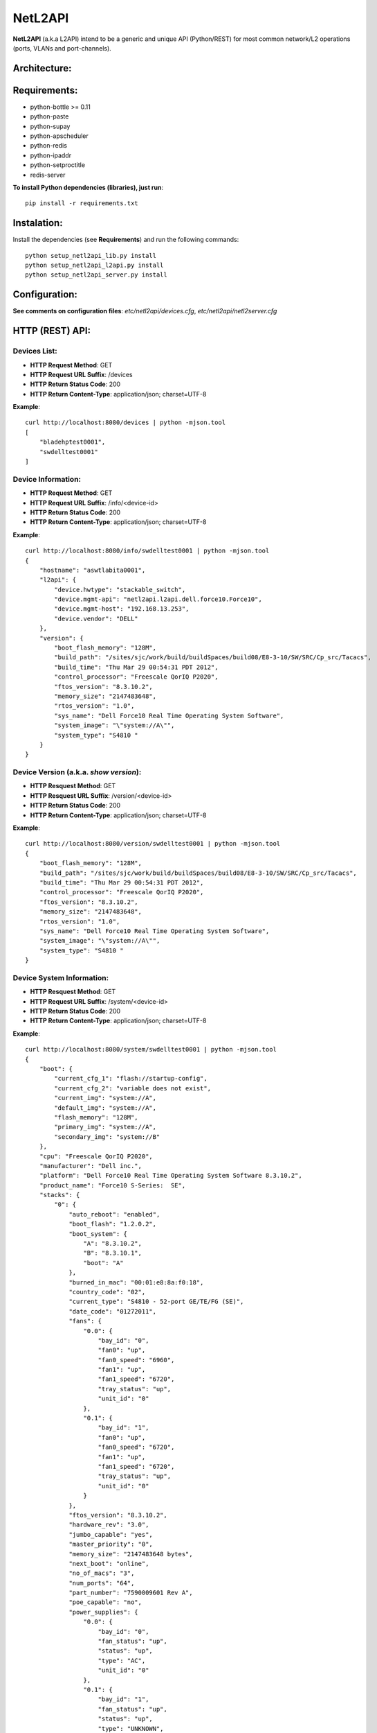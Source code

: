 NetL2API
========

**NetL2API** (a.k.a L2API) intend to be a generic and unique API (Python/REST) for most common network/L2 operations (ports, VLANs and port-channels).


Architecture:
-------------

.. image:: https://raw.github.com/locaweb/netl2api/master/doc/netl2api-blocks.png


Requirements:
-------------

- python-bottle >= 0.11
- python-paste
- python-supay
- python-apscheduler
- python-redis
- python-ipaddr
- python-setproctitle
- redis-server


**To install Python dependencies (libraries), just run**:
::
    pip install -r requirements.txt


Instalation:
------------

Install the dependencies (see **Requirements**) and run the following commands:
::
    python setup_netl2api_lib.py install
    python setup_netl2api_l2api.py install
    python setup_netl2api_server.py install


Configuration:
--------------

**See comments on configuration files**: *etc/netl2api/devices.cfg*, *etc/netl2api/netl2server.cfg*


HTTP (REST) API:
----------------

Devices List:
~~~~~~~~~~~~~
- **HTTP Request Method**: GET
- **HTTP Request URL Suffix**: /devices
- **HTTP Return Status Code**: 200
- **HTTP Return Content-Type**: application/json; charset=UTF-8

**Example**:
::
    curl http://localhost:8080/devices | python -mjson.tool
    [
        "bladehptest0001",
        "swdelltest0001"
    ]

Device Information:
~~~~~~~~~~~~~~~~~~~
- **HTTP Request Method**: GET
- **HTTP Request URL Suffix**: /info/<device-id>
- **HTTP Return Status Code**: 200
- **HTTP Return Content-Type**: application/json; charset=UTF-8

**Example**:
::
    curl http://localhost:8080/info/swdelltest0001 | python -mjson.tool
    {
        "hostname": "aswtlabita0001",
        "l2api": {
            "device.hwtype": "stackable_switch",
            "device.mgmt-api": "netl2api.l2api.dell.force10.Force10",
            "device.mgmt-host": "192.168.13.253",
            "device.vendor": "DELL"
        },
        "version": {
            "boot_flash_memory": "128M",
            "build_path": "/sites/sjc/work/build/buildSpaces/build08/E8-3-10/SW/SRC/Cp_src/Tacacs",
            "build_time": "Thu Mar 29 00:54:31 PDT 2012",
            "control_processor": "Freescale QorIQ P2020",
            "ftos_version": "8.3.10.2",
            "memory_size": "2147483648",
            "rtos_version": "1.0",
            "sys_name": "Dell Force10 Real Time Operating System Software",
            "system_image": "\"system://A\"",
            "system_type": "S4810 "
        }
    }

Device Version (a.k.a. *show version*):
~~~~~~~~~~~~~~~~~~~~~~~~~~~~~~~~~~~~~~~
- **HTTP Resquest Method**: GET
- **HTTP Resquest URL Suffix**: /version/<device-id>
- **HTTP Return Status Code**: 200
- **HTTP Return Content-Type**: application/json; charset=UTF-8

**Example**:
::
    curl http://localhost:8080/version/swdelltest0001 | python -mjson.tool
    {
        "boot_flash_memory": "128M",
        "build_path": "/sites/sjc/work/build/buildSpaces/build08/E8-3-10/SW/SRC/Cp_src/Tacacs",
        "build_time": "Thu Mar 29 00:54:31 PDT 2012",
        "control_processor": "Freescale QorIQ P2020",
        "ftos_version": "8.3.10.2",
        "memory_size": "2147483648",
        "rtos_version": "1.0",
        "sys_name": "Dell Force10 Real Time Operating System Software",
        "system_image": "\"system://A\"",
        "system_type": "S4810 "
    }

Device System Information:
~~~~~~~~~~~~~~~~~~~~~~~~~~
- **HTTP Resquest Method**: GET
- **HTTP Request URL Suffix**: /system/<device-id>
- **HTTP Return Status Code**: 200
- **HTTP Return Content-Type**: application/json; charset=UTF-8

**Example**:
::
    curl http://localhost:8080/system/swdelltest0001 | python -mjson.tool
    {
        "boot": {
            "current_cfg_1": "flash://startup-config",
            "current_cfg_2": "variable does not exist",
            "current_img": "system://A",
            "default_img": "system://A",
            "flash_memory": "128M",
            "primary_img": "system://A",
            "secondary_img": "system://B"
        },
        "cpu": "Freescale QorIQ P2020",
        "manufacturer": "Dell inc.",
        "platform": "Dell Force10 Real Time Operating System Software 8.3.10.2",
        "product_name": "Force10 S-Series:  SE",
        "stacks": {
            "0": {
                "auto_reboot": "enabled",
                "boot_flash": "1.2.0.2",
                "boot_system": {
                    "A": "8.3.10.2",
                    "B": "8.3.10.1",
                    "boot": "A"
                },
                "burned_in_mac": "00:01:e8:8a:f0:18",
                "country_code": "02",
                "current_type": "S4810 - 52-port GE/TE/FG (SE)",
                "date_code": "01272011",
                "fans": {
                    "0.0": {
                        "bay_id": "0",
                        "fan0": "up",
                        "fan0_speed": "6960",
                        "fan1": "up",
                        "fan1_speed": "6720",
                        "tray_status": "up",
                        "unit_id": "0"
                    },
                    "0.1": {
                        "bay_id": "1",
                        "fan0": "up",
                        "fan0_speed": "6720",
                        "fan1": "up",
                        "fan1_speed": "6720",
                        "tray_status": "up",
                        "unit_id": "0"
                    }
                },
                "ftos_version": "8.3.10.2",
                "hardware_rev": "3.0",
                "jumbo_capable": "yes",
                "master_priority": "0",
                "memory_size": "2147483648 bytes",
                "next_boot": "online",
                "no_of_macs": "3",
                "num_ports": "64",
                "part_number": "7590009601 Rev A",
                "poe_capable": "no",
                "power_supplies": {
                    "0.0": {
                        "bay_id": "0",
                        "fan_status": "up",
                        "status": "up",
                        "type": "AC",
                        "unit_id": "0"
                    },
                    "0.1": {
                        "bay_id": "1",
                        "fan_status": "up",
                        "status": "up",
                        "type": "UNKNOWN",
                        "unit_id": "0"
                    }
                },
                "required_type": "S4810 - 52-port GE/TE/FG (SE)",
                "serial_number": "HADL112720146",
                "status": "online",
                "temperature": "42C",
                "unit_id": "0",
                "unit_type": "Management Unit",
                "up_time": "30 wk, 6 day, 21 hr, 7 min",
                "vendor_id": "07",
                "voltage": "ok"
            }
        },
        "system_version": "8.3.10.2"
    }

Device Interface(s)/Port(s) List:
~~~~~~~~~~~~~~~~~~~~~~~~~~~~~~~~~
- **HTTP Resquest Method**: GET
- **HTTP Resquest URL Suffix**: /interfaces/<device-id>[/<interface-id>]
- **HTTP Return Status Code**: 200
- **HTTP Return Content-Type**: application/json; charset=UTF-8

**Example**:
::
    curl http://localhost:8080/interfaces/swdelltest0001/Te%200/9 | python -mjson.tool
    {
        "Te 0/9": {
            "configured_duplex": "auto",
            "configured_speed": "auto",
            "description": null,
            "duplex": "auto",
            "enabled": false,
            "interface_id": "Te 0/9",
            "mac": null,
            "mtu": 9252,
            "speed": "auto",
            "status": "down"
        }
    }

Change Interface Description:
~~~~~~~~~~~~~~~~~~~~~~~~~~~~~
- **HTTP Resquest Method**: PUT
- **HTTP Resquest URL Suffix**: /interfaces/<device-id>/<interface-id>/change_description
- **HTTP Return Status Code**: 200

**Example**:
::
    curl -v -X PUT -d interface_description="new description" http://localhost:8080/interfaces/swdelltest0001/Te%200/9/change_description

Enable/Disable Interface:
~~~~~~~~~~~~~~~~~~~~~~~~~
**TO DOC**

Attach/Dettach a VLAN to/from an Interface:
~~~~~~~~~~~~~~~~~~~~~~~~~~~~~~~~~~~~~~~~~~~
**TO DOC**

Create/Remove VLAN:
~~~~~~~~~~~~~~~~~~~
**TO DOC**

Enable/Disable VLAN:
~~~~~~~~~~~~~~~~~~~~
**TO DOC**

Change VLAN Description:
~~~~~~~~~~~~~~~~~~~~~~~~
**TO DOC**

Create/Remove LAG (a.k.a. port-channel or bond):
~~~~~~~~~~~~~~~~~~~~~~~~~~~~~~~~~~~~~~~~~~~~~~~~
**TO DOC**

Enable/Disable LAG:
~~~~~~~~~~~~~~~~~~~
**TO DOC**

Change LAG Description:
~~~~~~~~~~~~~~~~~~~~~~~
**TO DOC**

Attach/Dettach an Interface to/from a LAG:
~~~~~~~~~~~~~~~~~~~~~~~~~~~~~~~~~~~~~~~~~~
**TO DOC**

Attach/Dettach a VLAN to/from a LAG:
~~~~~~~~~~~~~~~~~~~~~~~~~~~~~~~~~~~~
**TO DOC**
